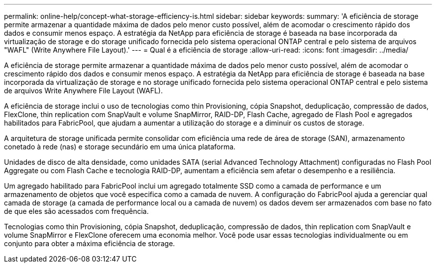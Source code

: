 ---
permalink: online-help/concept-what-storage-efficiency-is.html 
sidebar: sidebar 
keywords:  
summary: 'A eficiência de storage permite armazenar a quantidade máxima de dados pelo menor custo possível, além de acomodar o crescimento rápido dos dados e consumir menos espaço. A estratégia da NetApp para eficiência de storage é baseada na base incorporada da virtualização de storage e do storage unificado fornecida pelo sistema operacional ONTAP central e pelo sistema de arquivos "WAFL" (Write Anywhere File Layout).' 
---
= Qual é a eficiência de storage
:allow-uri-read: 
:icons: font
:imagesdir: ../media/


[role="lead"]
A eficiência de storage permite armazenar a quantidade máxima de dados pelo menor custo possível, além de acomodar o crescimento rápido dos dados e consumir menos espaço. A estratégia da NetApp para eficiência de storage é baseada na base incorporada da virtualização de storage e no storage unificado fornecida pelo sistema operacional ONTAP central e pelo sistema de arquivos Write Anywhere File Layout (WAFL).

A eficiência de storage inclui o uso de tecnologias como thin Provisioning, cópia Snapshot, deduplicação, compressão de dados, FlexClone, thin replication com SnapVault e volume SnapMirror, RAID-DP, Flash Cache, agregado de Flash Pool e agregados habilitados para FabricPool, que ajudam a aumentar a utilização do storage e a diminuir os custos de storage.

A arquitetura de storage unificada permite consolidar com eficiência uma rede de área de storage (SAN), armazenamento conetado à rede (nas) e storage secundário em uma única plataforma.

Unidades de disco de alta densidade, como unidades SATA (serial Advanced Technology Attachment) configuradas no Flash Pool Aggregate ou com Flash Cache e tecnologia RAID-DP, aumentam a eficiência sem afetar o desempenho e a resiliência.

Um agregado habilitado para FabricPool inclui um agregado totalmente SSD como a camada de performance e um armazenamento de objetos que você especifica como a camada de nuvem. A configuração do FabricPool ajuda a gerenciar qual camada de storage (a camada de performance local ou a camada de nuvem) os dados devem ser armazenados com base no fato de que eles são acessados com frequência.

Tecnologias como thin Provisioning, cópia Snapshot, deduplicação, compressão de dados, thin replication com SnapVault e volume SnapMirror e FlexClone oferecem uma economia melhor. Você pode usar essas tecnologias individualmente ou em conjunto para obter a máxima eficiência de storage.
